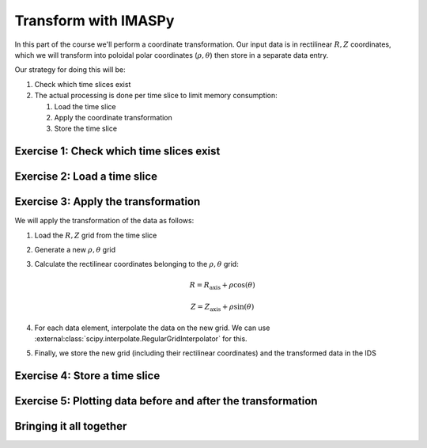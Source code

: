Transform with IMASPy
=====================

In this part of the course we'll perform a coordinate transformation. Our input data is
in rectilinear :math:`R, Z` coordinates, which we will transform into poloidal polar
coordinates (:math:`\rho, \theta`) then store in a separate data entry.

Our strategy for doing this will be:

#. Check which time slices exist
#. The actual processing is done per time slice to limit memory consumption:

   #. Load the time slice
   #. Apply the coordinate transformation
   #. Store the time slice


Exercise 1: Check which time slices exist
-----------------------------------------

.. md-tab-set::

    .. md-tab-item:: Exercise

        Load the time array from the ``equilibrium`` IDS in the training data entry.

        .. hint::
            You can use :ref:`lazy loading` to avoid loading all data in memory.

    .. md-tab-item:: AL4

        .. literalinclude:: al4_snippets/transform_grid.py
            :start-at: # Open input data entry
            :end-before: # Create output data entry

    .. md-tab-item:: IMASPy

        .. literalinclude:: imaspy_snippets/transform_grid.py
            :start-at: # Open input data entry
            :end-before: # Create output data entry


Exercise 2: Load a time slice
-----------------------------

.. md-tab-set::

    .. md-tab-item:: Exercise

        Loop over each available time in the IDS and load the time slice inside the
        loop.

    .. md-tab-item:: AL4

        .. literalinclude:: al4_snippets/transform_grid.py
            :start-at: # Loop over each time slice
            :end-before: # Update comment

    .. md-tab-item:: IMASPy

        .. literalinclude:: imaspy_snippets/transform_grid.py
            :start-at: # Loop over each time slice
            :end-before: # Update comment


Exercise 3: Apply the transformation
------------------------------------

We will apply the transformation of the data as follows:

#.  Load the :math:`R,Z` grid from the time slice
#.  Generate a new :math:`\rho,\theta` grid
#.  Calculate the rectilinear coordinates belonging to the :math:`\rho,\theta` grid:

    .. math::

        R = R_\mathrm{axis} + \rho \cos(\theta)

        Z = Z_\mathrm{axis} + \rho \sin(\theta)

#.  For each data element, interpolate the data on the new grid. We can use
    :external:class:`scipy.interpolate.RegularGridInterpolator` for this.
#.  Finally, we store the new grid (including their rectilinear coordinates) and the
    transformed data in the IDS


.. md-tab-set::

    .. md-tab-item:: AL4

        .. literalinclude:: al4_snippets/transform_grid.py
            :start-at: # Loop over each time slice
            :end-before: # Finally, put the slice to disk

    .. md-tab-item:: IMASPy

        .. literalinclude:: imaspy_snippets/transform_grid.py
            :start-at: # Loop over each time slice
            :end-before: # Finally, put the slice to disk


Exercise 4: Store a time slice
------------------------------

.. md-tab-set::

    .. md-tab-item:: Exercise

        Store the time slice after the transformation.

    .. md-tab-item:: AL4

        .. literalinclude:: al4_snippets/transform_grid.py
            :start-at: # Create output data entry
            :end-at: output_entry.create()
            :caption: The data entry is created once, outside the time slice loop

        .. literalinclude:: al4_snippets/transform_grid.py
            :start-at: # Finally, put the slice to disk
            :end-at: output_entry.put_slice
            :caption: Store the time slice inside the loop

    .. md-tab-item:: IMASPy

        .. literalinclude:: imaspy_snippets/transform_grid.py
            :start-at: # Create output data entry
            :end-at: output_entry.create()
            :caption: The data entry is created once, outside the time slice loop

        .. literalinclude:: imaspy_snippets/transform_grid.py
            :start-at: # Finally, put the slice to disk
            :end-at: output_entry.put_slice
            :caption: Store the time slice inside the loop


Exercise 5: Plotting data before and after the transformation
-------------------------------------------------------------

.. md-tab-set::

    .. md-tab-item:: Exercise

        Plot one of the data fields in the :math:`R, Z` plane (original data) and in the
        :math:`\rho,\theta` plane (transformed data) to verify that the transformation
        is correct.

    .. md-tab-item:: AL4

        .. literalinclude:: al4_snippets/transform_grid.py
            :start-at: # Create a plot

    .. md-tab-item:: IMASPy

        .. literalinclude:: imaspy_snippets/transform_grid.py
            :start-at: # Create a plot


Bringing it all together
------------------------

.. md-tab-set::

    .. md-tab-item:: AL4

        .. literalinclude:: al4_snippets/transform_grid.py
            :caption: Source code for the complete exercise

    .. md-tab-item:: IMASPy

        .. literalinclude:: imaspy_snippets/transform_grid.py
            :caption: Source code for the complete exercise
